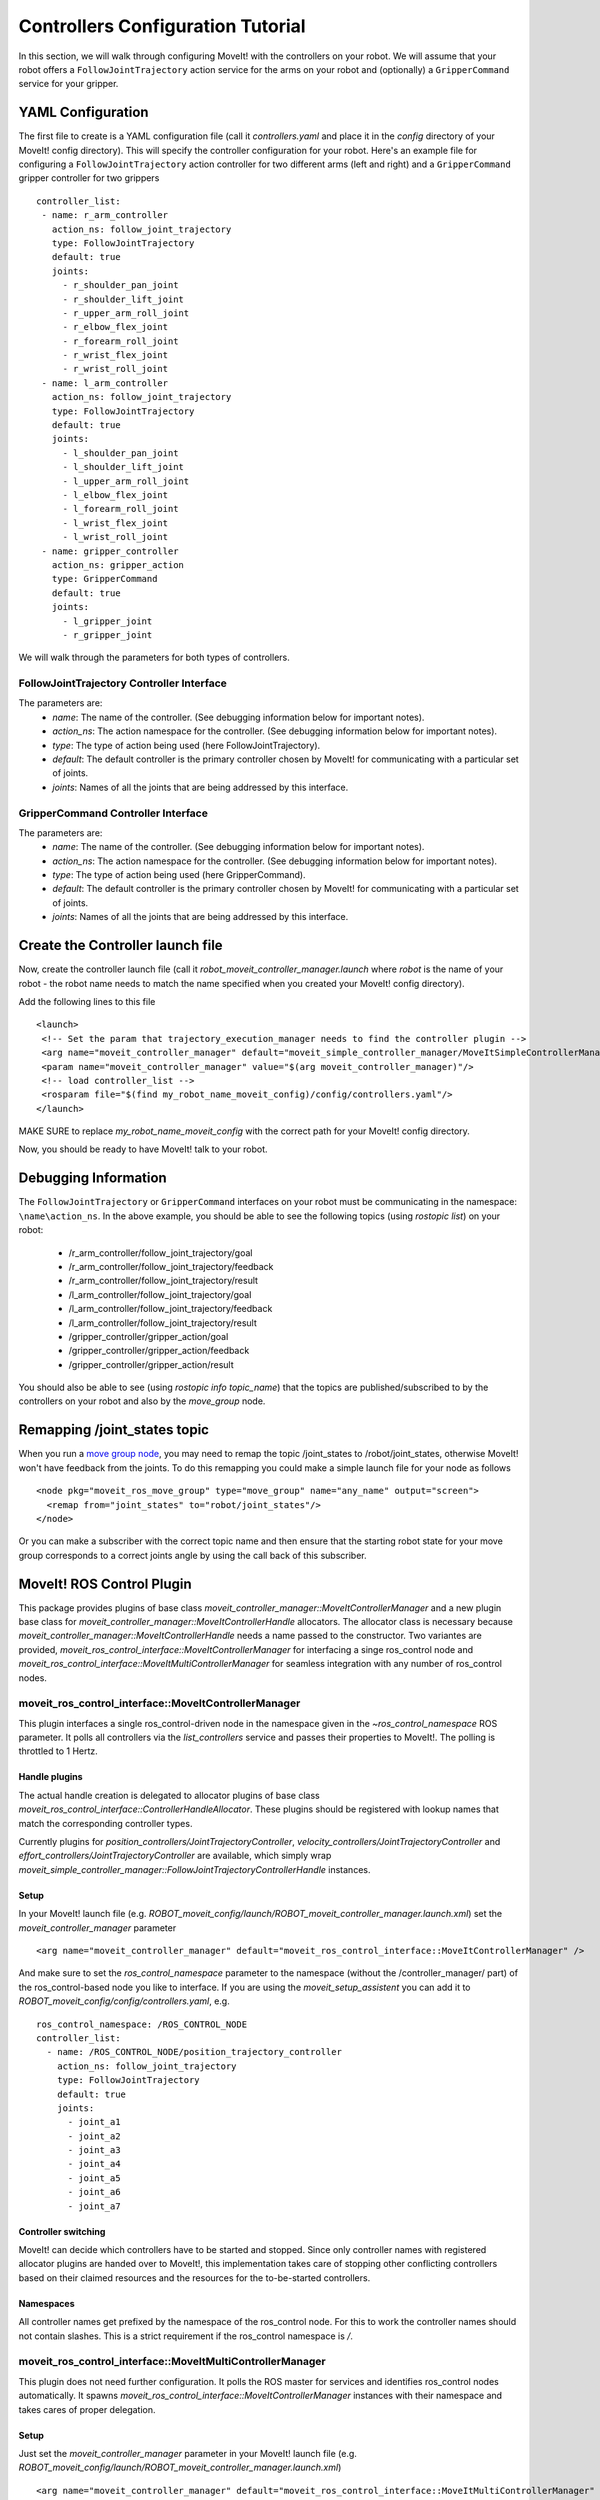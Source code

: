 Controllers Configuration Tutorial
===================================

In this section, we will walk through configuring MoveIt! with the controllers on your robot. We will assume that your robot offers a ``FollowJointTrajectory`` action service for the arms on your robot and (optionally) a ``GripperCommand`` service for your gripper.

YAML Configuration
------------------

The first file to create is a YAML configuration file (call it *controllers.yaml* and place it in the *config* directory of your MoveIt! config directory). This will specify the controller configuration for your robot. Here's an example file for configuring a ``FollowJointTrajectory`` action controller for two different arms (left and right) and a ``GripperCommand`` gripper controller for two grippers ::

 controller_list:
  - name: r_arm_controller
    action_ns: follow_joint_trajectory
    type: FollowJointTrajectory
    default: true
    joints:
      - r_shoulder_pan_joint
      - r_shoulder_lift_joint
      - r_upper_arm_roll_joint
      - r_elbow_flex_joint
      - r_forearm_roll_joint
      - r_wrist_flex_joint
      - r_wrist_roll_joint
  - name: l_arm_controller
    action_ns: follow_joint_trajectory
    type: FollowJointTrajectory
    default: true
    joints:
      - l_shoulder_pan_joint
      - l_shoulder_lift_joint
      - l_upper_arm_roll_joint
      - l_elbow_flex_joint
      - l_forearm_roll_joint
      - l_wrist_flex_joint
      - l_wrist_roll_joint
  - name: gripper_controller
    action_ns: gripper_action
    type: GripperCommand
    default: true
    joints:
      - l_gripper_joint
      - r_gripper_joint

We will walk through the parameters for both types of controllers.

FollowJointTrajectory Controller Interface
++++++++++++++++++++++++++++++++++++++++++

The parameters are:
 * *name*: The name of the controller.  (See debugging information below for important notes).
 * *action_ns*: The action namespace for the controller. (See debugging information below for important notes).
 * *type*: The type of action being used (here FollowJointTrajectory).
 * *default*: The default controller is the primary controller chosen by MoveIt! for communicating with a particular set of joints.
 * *joints*: Names of all the joints that are being addressed by this interface.

GripperCommand Controller Interface
+++++++++++++++++++++++++++++++++++

The parameters are:
 * *name*: The name of the controller.  (See debugging information below for important notes).
 * *action_ns*: The action namespace for the controller. (See debugging information below for important notes).
 * *type*: The type of action being used (here GripperCommand).
 * *default*: The default controller is the primary controller chosen by MoveIt! for communicating with a particular set of joints.
 * *joints*: Names of all the joints that are being addressed by this interface.


Create the Controller launch file
---------------------------------

Now, create the controller launch file (call it *robot_moveit_controller_manager.launch* where *robot* is the name of your robot - the robot name needs to match the name specified when you created your MoveIt! config directory).

Add the following lines to this file ::

 <launch>
  <!-- Set the param that trajectory_execution_manager needs to find the controller plugin -->
  <arg name="moveit_controller_manager" default="moveit_simple_controller_manager/MoveItSimpleControllerManager" />
  <param name="moveit_controller_manager" value="$(arg moveit_controller_manager)"/>
  <!-- load controller_list -->
  <rosparam file="$(find my_robot_name_moveit_config)/config/controllers.yaml"/>
 </launch>

MAKE SURE to replace *my_robot_name_moveit_config* with the correct path for your MoveIt! config directory.

Now, you should be ready to have MoveIt! talk to your robot.

Debugging Information
---------------------

The ``FollowJointTrajectory`` or ``GripperCommand`` interfaces on your robot must be communicating in the namespace: ``\name\action_ns``. In the above example, you should be able to see the following topics (using *rostopic list*) on your robot:

 * /r_arm_controller/follow_joint_trajectory/goal
 * /r_arm_controller/follow_joint_trajectory/feedback
 * /r_arm_controller/follow_joint_trajectory/result
 * /l_arm_controller/follow_joint_trajectory/goal
 * /l_arm_controller/follow_joint_trajectory/feedback
 * /l_arm_controller/follow_joint_trajectory/result
 * /gripper_controller/gripper_action/goal
 * /gripper_controller/gripper_action/feedback
 * /gripper_controller/gripper_action/result

You should also be able to see (using *rostopic info topic_name*) that the topics are published/subscribed to by the controllers on your robot and also by the *move_group* node.

Remapping /joint_states topic
-----------------------------

When you run a `move group node <http://docs.ros.org/kinetic/api/moveit_tutorials/html/doc/pr2_tutorials/planning/src/doc/move_group_interface_tutorial.html>`_, you may need to remap the topic /joint_states to /robot/joint_states, otherwise MoveIt! won't have feedback from the joints. To do this remapping you could make a simple launch file for your node as follows ::

  <node pkg="moveit_ros_move_group" type="move_group" name="any_name" output="screen">
    <remap from="joint_states" to="robot/joint_states"/>
  </node>

Or you can make a subscriber with the correct topic name and then ensure that the starting robot state for your move group corresponds to a correct joints angle by using the call back of this subscriber.   

MoveIt! ROS Control Plugin
--------------------------

This package provides plugins of base class `moveit_controller_manager::MoveItControllerManager` and a new plugin base class for `moveit_controller_manager::MoveItControllerHandle` allocators.
The allocator class is necessary because `moveit_controller_manager::MoveItControllerHandle` needs a name passed to the constructor.
Two variantes are provided, `moveit_ros_control_interface::MoveItControllerManager` for interfacing a singe ros_control node and `moveit_ros_control_interface::MoveItMultiControllerManager` for seamless integration with any number of ros_control nodes.


moveit_ros_control_interface::MoveItControllerManager
+++++++++++++++++++++++++++++++++++++++++++++++++++++

This plugin interfaces a single ros_control-driven node in the namespace given in the `~ros_control_namespace` ROS parameter.
It polls all controllers via the `list_controllers` service and passes their properties to MoveIt!.
The polling is throttled to 1 Hertz.

Handle plugins
""""""""""""""

The actual handle creation is delegated to allocator plugins of base class `moveit_ros_control_interface::ControllerHandleAllocator`.
These plugins should be registered with lookup names that match the corresponding controller types.

Currently plugins for `position_controllers/JointTrajectoryController`, `velocity_controllers/JointTrajectoryController` and `effort_controllers/JointTrajectoryController` are available, which simply wrap `moveit_simple_controller_manager::FollowJointTrajectoryControllerHandle` instances.

Setup
"""""

In your MoveIt! launch file (e.g. `ROBOT_moveit_config/launch/ROBOT_moveit_controller_manager.launch.xml`) set the `moveit_controller_manager` parameter ::

  <arg name="moveit_controller_manager" default="moveit_ros_control_interface::MoveItControllerManager" />

And make sure to set the `ros_control_namespace` parameter to the namespace (without the /controller_manager/ part) of the ros_control-based node you like to interface.
If you are using the `moveit_setup_assistent` you can add it to `ROBOT_moveit_config/config/controllers.yaml`, e.g. ::

  ros_control_namespace: /ROS_CONTROL_NODE
  controller_list:
    - name: /ROS_CONTROL_NODE/position_trajectory_controller
      action_ns: follow_joint_trajectory
      type: FollowJointTrajectory
      default: true
      joints:
        - joint_a1
        - joint_a2
        - joint_a3
        - joint_a4
        - joint_a5
        - joint_a6
        - joint_a7

Controller switching
""""""""""""""""""""

MoveIt! can decide which controllers have to be started and stopped.
Since only controller names with registered allocator plugins are handed over to MoveIt!, this implementation takes care of stopping other conflicting controllers based on their claimed resources and the resources for the to-be-started controllers.

Namespaces
""""""""""

All controller names get prefixed by the namespace of the ros_control node.
For this to work the controller names should not contain slashes. This is a strict requirement if the ros_control  namespace is `/`.

moveit_ros_control_interface::MoveItMultiControllerManager
++++++++++++++++++++++++++++++++++++++++++++++++++++++++++

This plugin does not need further configuration. It polls the ROS master for services and identifies ros_control nodes automatically.
It spawns `moveit_ros_control_interface::MoveItControllerManager` instances with their namespace and takes cares of proper delegation.

Setup
"""""

Just set the `moveit_controller_manager` parameter in your MoveIt! launch file (e.g. `ROBOT_moveit_config/launch/ROBOT_moveit_controller_manager.launch.xml`) ::

  <arg name="moveit_controller_manager" default="moveit_ros_control_interface::MoveItMultiControllerManager" />
